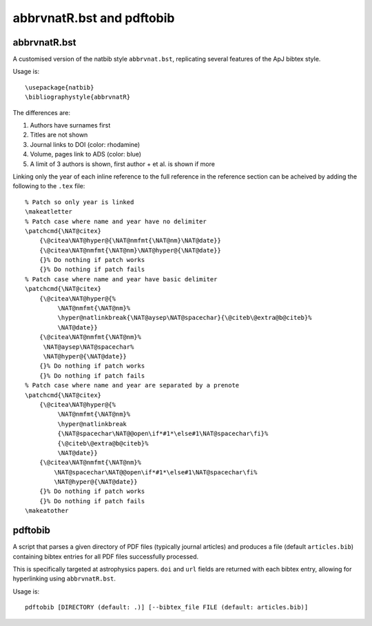 abbrvnatR.bst and pdftobib
==========================

abbrvnatR.bst
-------------
A customised version of the natbib style ``abbrvnat.bst``, replicating several
features of the ApJ bibtex style.

Usage is::
    
    \usepackage{natbib}
    \bibliographystyle{abbrvnatR}

The differences are:

1. Authors have surnames first
2. Titles are not shown
3. Journal links to DOI (color: rhodamine)
4. Volume, pages link to ADS (color: blue)
5. A limit of 3 authors is shown, first author + et al. is shown if more

Linking only the year of each inline reference to the full reference in the
reference section can be acheived by adding the following to the ``.tex``
file::

    % Patch so only year is linked
    \makeatletter
    % Patch case where name and year have no delimiter
    \patchcmd{\NAT@citex}
        {\@citea\NAT@hyper@{\NAT@nmfmt{\NAT@nm}\NAT@date}}
        {\@citea\NAT@nmfmt{\NAT@nm}\NAT@hyper@{\NAT@date}}
        {}% Do nothing if patch works
        {}% Do nothing if patch fails
    % Patch case where name and year have basic delimiter
    \patchcmd{\NAT@citex}
        {\@citea\NAT@hyper@{%
             \NAT@nmfmt{\NAT@nm}%
             \hyper@natlinkbreak{\NAT@aysep\NAT@spacechar}{\@citeb\@extra@b@citeb}%
             \NAT@date}}
        {\@citea\NAT@nmfmt{\NAT@nm}%
         \NAT@aysep\NAT@spacechar%
         \NAT@hyper@{\NAT@date}}
        {}% Do nothing if patch works
        {}% Do nothing if patch fails
    % Patch case where name and year are separated by a prenote
    \patchcmd{\NAT@citex}
        {\@citea\NAT@hyper@{%
             \NAT@nmfmt{\NAT@nm}%
             \hyper@natlinkbreak
             {\NAT@spacechar\NAT@@open\if*#1*\else#1\NAT@spacechar\fi}%
             {\@citeb\@extra@b@citeb}%
             \NAT@date}}
        {\@citea\NAT@nmfmt{\NAT@nm}%
            \NAT@spacechar\NAT@@open\if*#1*\else#1\NAT@spacechar\fi%
            \NAT@hyper@{\NAT@date}}
        {}% Do nothing if patch works
        {}% Do nothing if patch fails
    \makeatother

pdftobib
--------
A script that parses a given directory of PDF files (typically journal
articles) and produces a file (default ``articles.bib``) containing bibtex
entries for all PDF files successfully processed.

This is specifically targeted at astrophysics papers.
``doi`` and ``url`` fields are returned with each bibtex entry, allowing for
hyperlinking using ``abbrvnatR.bst``.

Usage is::
    
    pdftobib [DIRECTORY (default: .)] [--bibtex_file FILE (default: articles.bib)]
